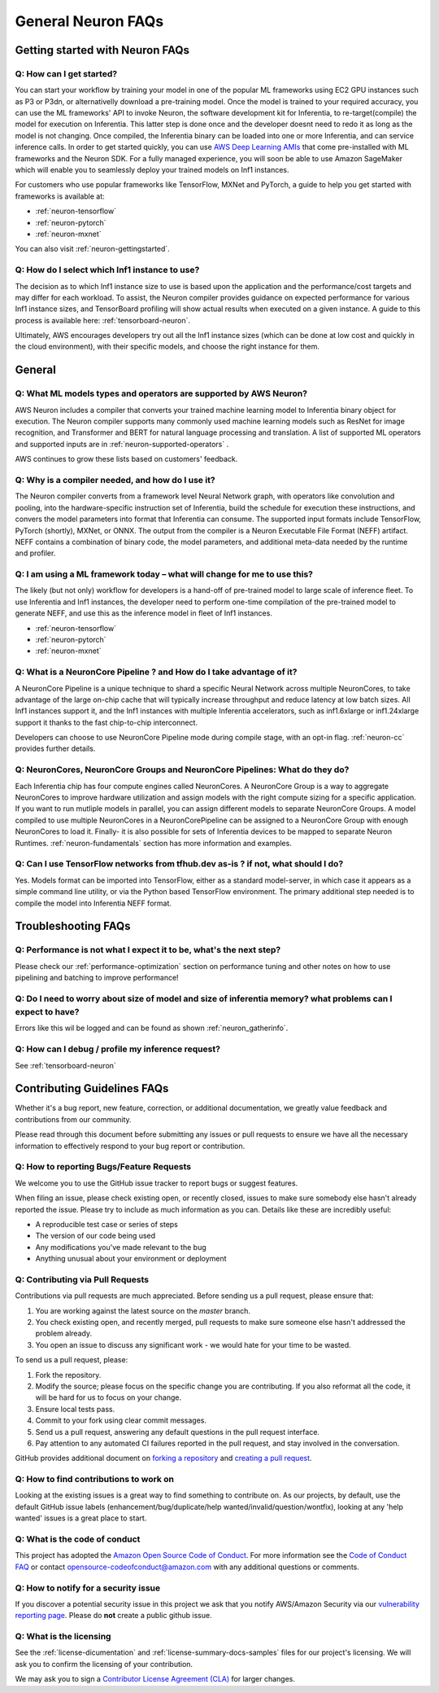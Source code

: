 General Neuron FAQs
===================

Getting started with Neuron FAQs
--------------------------------

Q: How can I get started?
~~~~~~~~~~~~~~~~~~~~~~~~~

You can start your workflow by training your model in one of the popular
ML frameworks using EC2 GPU instances such as P3 or P3dn, or
alternativelly download a pre-training model. Once the model is trained
to your required accuracy, you can use the ML frameworks' API to invoke
Neuron, the software development kit for Inferentia, to
re-target(compile) the model for execution on Inferentia. This latter
step is done once and the developer doesnt need to redo it as long as
the model is not changing. Once compiled, the Inferentia binary can be
loaded into one or more Inferentia, and can service inference calls. In
order to get started quickly, you can use `AWS Deep Learning
AMIs <https://aws.amazon.com/machine-learning/amis/>`__ that come
pre-installed with ML frameworks and the Neuron SDK. For a fully managed
experience, you will soon be able to use Amazon SageMaker which will
enable you to seamlessly deploy your trained models on Inf1 instances.

For customers who use popular frameworks like TensorFlow, MXNet and
PyTorch, a guide to help you get started with frameworks is available
at:

-  :ref:`neuron-tensorflow`
-  :ref:`neuron-pytorch`
-  :ref:`neuron-mxnet`

You can also visit :ref:`neuron-gettingstarted`.

Q: How do I select which Inf1 instance to use?
~~~~~~~~~~~~~~~~~~~~~~~~~~~~~~~~~~~~~~~~~~~~~~

The decision as to which Inf1 instance size to use is based upon the
application and the performance/cost targets and may differ for each
workload. To assist, the Neuron compiler provides guidance on expected
performance for various Inf1 instance sizes, and TensorBoard profiling
will show actual results when executed on a given instance. A guide to
this process is available here: :ref:`tensorboard-neuron`.

Ultimately, AWS encourages developers try out all the Inf1 instance
sizes (which can be done at low cost and quickly in the cloud
environment), with their specific models, and choose the right instance
for them.

General
-------

Q: What ML models types and operators are supported by AWS Neuron?
~~~~~~~~~~~~~~~~~~~~~~~~~~~~~~~~~~~~~~~~~~~~~~~~~~~~~~~~~~~~~~~~~~

AWS Neuron includes a compiler that converts your trained machine
learning model to Inferentia binary object for execution. The Neuron
compiler supports many commonly used machine learning models such as
ResNet for image recognition, and Transformer and BERT for natural
language processing and translation. A list of supported ML operators
and supported inputs are in :ref:`neuron-supported-operators` .

AWS continues to grow these lists based on customers' feedback.

Q: Why is a compiler needed, and how do I use it?
~~~~~~~~~~~~~~~~~~~~~~~~~~~~~~~~~~~~~~~~~~~~~~~~~

The Neuron compiler converts from a framework level Neural Network
graph, with operators like convolution and pooling, into the
hardware-specific instruction set of Inferentia, build the schedule for
execution these instructions, and convers the model parameters into
format that Inferentia can consume. The supported input formats include
TensorFlow, PyTorch (shortly), MXNet, or ONNX. The output from the
compiler is a Neuron Executable File Format (NEFF) artifact. NEFF
contains a combination of binary code, the model parameters, and
additional meta-data needed by the runtime and profiler.

Q: I am using a ML framework today – what will change for me to use this?
~~~~~~~~~~~~~~~~~~~~~~~~~~~~~~~~~~~~~~~~~~~~~~~~~~~~~~~~~~~~~~~~~~~~~~~~~

The likely (but not only) workflow for developers is a hand-off of
pre-trained model to large scale of inference fleet. To use Inferentia
and Inf1 instances, the developer need to perform one-time compilation
of the pre-trained model to generate NEFF, and use this as the inference
model in fleet of Inf1 instances.

-  :ref:`neuron-tensorflow`
-  :ref:`neuron-pytorch`
-  :ref:`neuron-mxnet`

Q: What is a NeuronCore Pipeline ? and How do I take advantage of it?
~~~~~~~~~~~~~~~~~~~~~~~~~~~~~~~~~~~~~~~~~~~~~~~~~~~~~~~~~~~~~~~~~~~~~

A NeuronCore Pipeline is a unique technique to shard a specific Neural
Network across multiple NeuronCores, to take advantage of the large
on-chip cache that will typically increase throughput and reduce latency
at low batch sizes. All Inf1 instances support it, and the Inf1
instances with multiple Inferentia accelerators, such as inf1.6xlarge or
inf1.24xlarge support it thanks to the fast chip-to-chip interconnect.

Developers can choose to use NeuronCore Pipeline mode during compile
stage, with an opt-in flag. :ref:`neuron-cc` provides further details.

Q: NeuronCores, NeuronCore Groups and NeuronCore Pipelines: What do they do?
~~~~~~~~~~~~~~~~~~~~~~~~~~~~~~~~~~~~~~~~~~~~~~~~~~~~~~~~~~~~~~~~~~~~~~~~~~~~

Each Inferentia chip has four compute engines called NeuronCores. A
NeuronCore Group is a way to aggregate NeuronCores to improve hardware
utilization and assign models with the right compute sizing for a
specific application. If you want to run mutliple models in parallel,
you can assign different models to separate NeuronCore Groups. A model
compiled to use multiple NeuronCores in a NeuronCorePipeline can be
assigned to a NeuronCore Group with enough NeuronCores to load it.
Finally- it is also possible for sets of Inferentia devices to be mapped
to separate Neuron Runtimes. :ref:`neuron-fundamentals` section has more
information and examples.

Q: Can I use TensorFlow networks from tfhub.dev as-is ? if not, what should I do?
~~~~~~~~~~~~~~~~~~~~~~~~~~~~~~~~~~~~~~~~~~~~~~~~~~~~~~~~~~~~~~~~~~~~~~~~~~~~~~~~~

Yes. Models format can be imported into TensorFlow, either as a standard
model-server, in which case it appears as a simple command line utility,
or via the Python based TensorFlow environment. The primary additional
step needed is to compile the model into Inferentia NEFF format.

Troubleshooting FAQs
--------------------

Q: Performance is not what I expect it to be, what's the next step?
~~~~~~~~~~~~~~~~~~~~~~~~~~~~~~~~~~~~~~~~~~~~~~~~~~~~~~~~~~~~~~~~~~~

Please check our :ref:`performance-optimization` section on performance
tuning and other notes on how to use pipelining and batching to improve
performance!

Q: Do I need to worry about size of model and size of inferentia memory? what problems can I expect to have?
~~~~~~~~~~~~~~~~~~~~~~~~~~~~~~~~~~~~~~~~~~~~~~~~~~~~~~~~~~~~~~~~~~~~~~~~~~~~~~~~~~~~~~~~~~~~~~~~~~~~~~~~~~~~

Errors like this wil be logged and can be found as shown
:ref:`neuron_gatherinfo`.

Q: How can I debug / profile my inference request?
~~~~~~~~~~~~~~~~~~~~~~~~~~~~~~~~~~~~~~~~~~~~~~~~~~

See :ref:`tensorboard-neuron`

Contributing Guidelines FAQs
----------------------------

Whether it's
a bug report, new feature, correction, or additional documentation, we
greatly value feedback and contributions from our community.

Please read through this document before submitting any issues or pull
requests to ensure we have all the necessary information to effectively
respond to your bug report or contribution.

Q: How to reporting Bugs/Feature Requests
~~~~~~~~~~~~~~~~~~~~~~~~~~~~~~~~~~~~~~~~~

We welcome you to use the GitHub issue tracker to report bugs or suggest
features.

When filing an issue, please check existing open, or recently closed,
issues to make sure somebody else hasn't already reported the issue.
Please try to include as much information as you can. Details like these
are incredibly useful:

-  A reproducible test case or series of steps
-  The version of our code being used
-  Any modifications you've made relevant to the bug
-  Anything unusual about your environment or deployment

Q: Contributing via Pull Requests
~~~~~~~~~~~~~~~~~~~~~~~~~~~~~~~~~

Contributions via pull requests are much appreciated. Before sending us
a pull request, please ensure that:

1. You are working against the latest source on the *master* branch.
2. You check existing open, and recently merged, pull requests to make
   sure someone else hasn't addressed the problem already.
3. You open an issue to discuss any significant work - we would hate for
   your time to be wasted.

To send us a pull request, please:

1. Fork the repository.
2. Modify the source; please focus on the specific change you are
   contributing. If you also reformat all the code, it will be hard for
   us to focus on your change.
3. Ensure local tests pass.
4. Commit to your fork using clear commit messages.
5. Send us a pull request, answering any default questions in the pull
   request interface.
6. Pay attention to any automated CI failures reported in the pull
   request, and stay involved in the conversation.

GitHub provides additional document on `forking a
repository <https://help.github.com/articles/fork-a-repo/>`__ and
`creating a pull
request <https://help.github.com/articles/creating-a-pull-request/>`__.

Q: How to find contributions to work on
~~~~~~~~~~~~~~~~~~~~~~~~~~~~~~~~~~~~~~~

Looking at the existing issues is a great way to find something to
contribute on. As our projects, by default, use the default GitHub issue
labels (enhancement/bug/duplicate/help wanted/invalid/question/wontfix),
looking at any 'help wanted' issues is a great place to start.

Q: What is the code of conduct
~~~~~~~~~~~~~~~~~~~~~~~~~~~~~~

This project has adopted the `Amazon Open Source Code of
Conduct <https://aws.github.io/code-of-conduct>`__. For more information
see the `Code of Conduct
FAQ <https://aws.github.io/code-of-conduct-faq>`__ or contact
opensource-codeofconduct@amazon.com with any additional questions or
comments.

Q: How to notify for a security issue
~~~~~~~~~~~~~~~~~~~~~~~~~~~~~~~~~~~~~

If you discover a potential security issue in this project we ask that
you notify AWS/Amazon Security via our `vulnerability reporting
page <http://aws.amazon.com/security/vulnerability-reporting/>`__.
Please do **not** create a public github issue.

Q: What is the licensing
~~~~~~~~~~~~~~~~~~~~~~~~

See the :ref:`license-dicumentation` and :ref:`license-summary-docs-samples` files
for our project's licensing. We will ask you to confirm the licensing of
your contribution.

We may ask you to sign a `Contributor License Agreement
(CLA) <http://en.wikipedia.org/wiki/Contributor_License_Agreement>`__
for larger changes.
